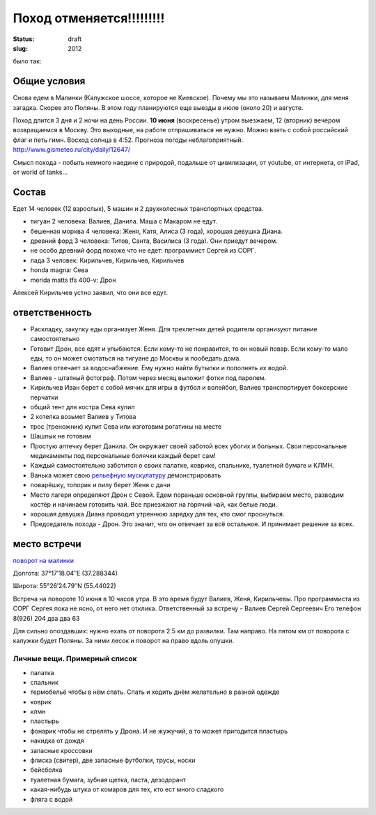 Поход отменяется!!!!!!!!!
#########################
:status: draft
:slug: 2012

было так:

Общие условия
-------------
Снова едем в Малинки (Калужское шоссе, которое не Киевское). 
Почему мы это называем Малинки, для меня загадка. Скорее это Поляны.
В этом году планируются еще выезды в июле (около 20) и
августе.

.. image:: http://tiras.ru/uploads/posts/2011-06/1307788481_d_r.jpg

Поход длится 3 дня и 2 ночи на день России. **10 июня** (воскресенье) утром выезжаем, 
12 (вторник) вечером возвращаемся в Москву. Это выходные, на работе отпрашиваться
не нужно. Можно взять с собой российский флаг и петь гимн.
Восход солнца в 4:52. Прогноза погоды неблагоприятный. http://www.gismeteo.ru/city/daily/12647/

Смысл похода - побыть немного наедине с природой, подальше от цивилизации, от
youtube, от интернета, от iPad, от world of tanks...

Состав
------
Едет 14 человек (12 взрослых), 5 машин и 2 двухколесных транспортных средства.

* тигуан 2 человека: Валиев, Данила. Маша с Макаром не едут.
* бешенная морква 4 человека: Женя, Катя, Алиса (3 года), хорошая девушка Диана.
* древний форд 3 человека: Титов, Санта, Василиса (3 года). Они приедут вечером. 
* не особо древний форд похоже что не едет: программист Сергей из СОРГ.
* лада 3 человек: Кирильчев, Кирильчев, Кирильчев
* honda magna: Сева
* merida matts tfs 400-v: Дрон

Алексей Кирильчев устно заявил, что они все едут. 

ответственность
---------------

* Раскладку, закупку еды организует Женя. Для трехлетних детей родители организуют питание самостоятельно 
* Готовит Дрон, все едят и улыбаются. Если кому-то не понравится, то он новый повар. Если кому-то мало еды, то он может смотаться на тигуане до Москвы и пообедать дома.
* Валиев отвечает за водоснабжение. Ему нужно найти бутылки и пополнять их водой.
* Валиев - штатный фотограф. Потом через месяц выложит фотки под паролем.
* Кирильчев Иван берет с собой мячик для игры в футбол и волейбол, Валиев транспортирует боксерские перчатки
* общий тент для костра Сева купил
* 2 котелка возьмет Валиев у Титова
* трос (треножник) купит Сева или изготовим рогатины на месте
* Шашлык не готовим
* Простую аптечку берет Данила. Он окружает своей заботой всех убогих и больных. Свои персональные медикаменты под персональные болячки каждый берет сам!
* Каждый самостоятельно заботится о своих палатке, коврике, спальнике, туалетной бумаге и КЛМН.
* Ванька может свою `рельефную мускулатуру`_ демонстрировать
* поварёшку, топорик и пилу берет Женя с дачи
* Место лагеря определяют Дрон с Севой. Едем пораньше основной группы, выбираем место, разводим костёр и начинаем готовить чай. Все приезжают на горячий чай, как белые люди.
* хорошая девушка Диана проводит утреннюю зарядку для тех, кто смог проснуться.
* Председатель похода - Дрон. Это значит, что он отвечает за всё остальное. И принимает решение за всех.

.. image:: http://dl.dropbox.com/u/493665/avaBW120.JPG
.. _рельефную мускулатуру: https://lh4.googleusercontent.com/-q9rdHsoz8eE/TDiKM6DMrhI/AAAAAAAACNQ/MvVJSYwhChQ/s640/IMG_1123.JPG

место встречи
-------------
`поворот на малинки`_

Долгота: 37°17′18.04″E (37.288344)

Широта: 55°26′24.79″N (55.44022)

Встреча на  повороте 10 июня в 10 часов утра. В это время будут Валиев, Женя, Кирильчевы.
Про программиста из СОРГ Сергея пока не ясно, от него нет отклика.
Ответственный за встречу - Валиев Сергей Сергеевич
Его телефон 8(926) 204 два два 63

Для сильно опоздавших: нужно ехать от поворота 2.5 км до развилки. Там направо. На пятом км от поворота с калужки будет Поляны.
За ними лесок и поворот на право вдоль опушки.

.. image:: http://dl.dropbox.com/u/493665/ss2.jpg

.. _поворот на малинки: http://maps.yandex.ru/?ll=37.288675%2C55.440718&spn=0.009377%2C0.001604&z=17&l=map%2Cstv%2Csta&ol=stv&oll=37.28867454%2C55.44071844&ost=dir%3A243.623211986603%2C-1.0687138068038984~spn%3A90%2C60.62693627491045

Личные вещи. Примерный список
=============================
* палатка
* спальник
* термобельё чтобы в нём спать. Спать и ходить днём желательно в разной одежде
* коврик
* клмн
* пластырь
* фонарик чтобы не стрелять у Дрона. И не жужучий, а то может пригодится пластырь
* накидка от дождя
* запасные кроссовки
* флиска (свитер), две запасные футболки, трусы, носки
* бейсболка
* туалетная бумага, зубная щетка, паста, дезодорант
* какая-нибудь штука от комаров для тех, кто ест много сладкого
* фляга с водой
